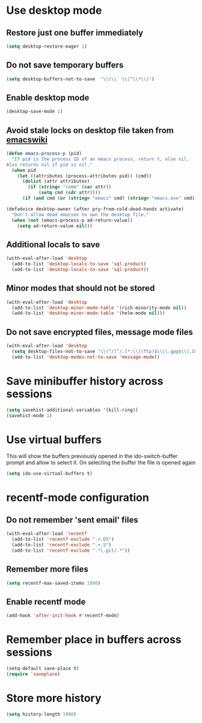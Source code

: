 * Use desktop mode
** Restore just one buffer immediately
   #+BEGIN_SRC emacs-lisp
     (setq desktop-restore-eager 1)
   #+END_SRC

** Do not save temporary buffers
   #+BEGIN_SRC emacs-lisp
     (setq desktop-buffers-not-to-save  "\\(\\` \\|^\\*\\)")
   #+END_SRC

** Enable desktop mode
  #+BEGIN_SRC emacs-lisp
    (desktop-save-mode 1)
  #+END_SRC

** Avoid stale locks on desktop file taken from [[http://www.emacswiki.org/emacs/DeskTop#toc4][emacswiki]]
   #+BEGIN_SRC emacs-lisp
     (defun emacs-process-p (pid)
       "If pid is the process ID of an emacs process, return t, else nil.
     Also returns nil if pid is nil."
       (when pid
         (let ((attributes (process-attributes pid)) (cmd))
           (dolist (attr attributes)
             (if (string= "comm" (car attr))
                 (setq cmd (cdr attr))))
           (if (and cmd (or (string= "emacs" cmd) (string= "emacs.exe" cmd))) t))))

     (defadvice desktop-owner (after pry-from-cold-dead-hands activate)
       "Don't allow dead emacsen to own the desktop file."
       (when (not (emacs-process-p ad-return-value))
         (setq ad-return-value nil)))
   #+END_SRC

** Additional locals to save
   #+BEGIN_SRC emacs-lisp
     (with-eval-after-load 'desktop
       (add-to-list 'desktop-locals-to-save 'sql-product)
       (add-to-list 'desktop-locals-to-save 'sql-product))
   #+END_SRC

** Minor modes that should not be stored
   #+BEGIN_SRC emacs-lisp
     (with-eval-after-load 'desktop
       (add-to-list 'desktop-minor-mode-table '(rich-minority-mode nil))
       (add-to-list 'desktop-minor-mode-table '(helm-mode nil)))
   #+END_SRC

** Do not save encrypted files, message mode files
   #+BEGIN_SRC emacs-lisp
     (with-eval-after-load 'desktop
       (setq desktop-files-not-to-save "\\(^/[^/:]*:\\|(ftp)$\\|\.gpg$\\|,S$\\|,DS\\)")
       (add-to-list 'desktop-modes-not-to-save 'message-mode))
   #+END_SRC



* Save minibuffer history across sessions
  #+BEGIN_SRC emacs-lisp
    (setq savehist-additional-variables '(kill-ring))
    (savehist-mode 1)
  #+END_SRC


* Use virtual buffers
  This will show the buffers previously opened in the ido-switch-buffer prompt
  and allow to select it. On selecting the buffer the file is opened again
  #+BEGIN_SRC emacs-lisp
    (setq ido-use-virtual-buffers t)
  #+END_SRC


* recentf-mode configuration
** Do not remember 'sent email' files
   #+BEGIN_SRC emacs-lisp
     (with-eval-after-load 'recentf
       (add-to-list 'recentf-exclude ".+,DS")
       (add-to-list 'recentf-exclude ".+,S")
       (add-to-list 'recentf-exclude ".*\.git/.*"))
   #+END_SRC

** Remember more files
   #+BEGIN_SRC emacs-lisp
     (setq recentf-max-saved-items 1000)
   #+END_SRC

** Enable recentf mode
   #+BEGIN_SRC emacs-lisp
     (add-hook 'after-init-hook #'recentf-mode)
   #+END_SRC


* Remember place in buffers across sessions
  #+BEGIN_SRC emacs-lisp
    (setq-default save-place t)
    (require 'saveplace)
  #+END_SRC


* Store more history
  #+BEGIN_SRC emacs-lisp
    (setq history-length 1000)
  #+END_SRC
